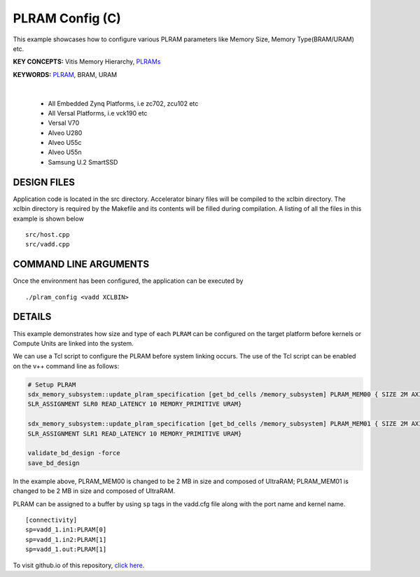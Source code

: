 PLRAM Config (C)
================

This example showcases how to configure various PLRAM parameters like Memory Size, Memory Type(BRAM/URAM) etc.

**KEY CONCEPTS:** Vitis Memory Hierarchy, `PLRAMs <https://docs.xilinx.com/r/en-US/ug1393-vitis-application-acceleration/PLRAM-Configuration-and-Use>`__

**KEYWORDS:** `PLRAM <https://docs.xilinx.com/r/en-US/ug1393-vitis-application-acceleration/PLRAM-Configuration-and-Use>`__, BRAM, URAM

.. raw:: html

 <details>

.. raw:: html

 <summary> 

 <b>EXCLUDED PLATFORMS:</b>

.. raw:: html

 </summary>
|
..

 - All Embedded Zynq Platforms, i.e zc702, zcu102 etc
 - All Versal Platforms, i.e vck190 etc
 - Versal V70
 - Alveo U280
 - Alveo U55c
 - Alveo U55n
 - Samsung U.2 SmartSSD

.. raw:: html

 </details>

.. raw:: html

DESIGN FILES
------------

Application code is located in the src directory. Accelerator binary files will be compiled to the xclbin directory. The xclbin directory is required by the Makefile and its contents will be filled during compilation. A listing of all the files in this example is shown below

::

   src/host.cpp
   src/vadd.cpp
   
COMMAND LINE ARGUMENTS
----------------------

Once the environment has been configured, the application can be executed by

::

   ./plram_config <vadd XCLBIN>

DETAILS
-------

This example demonstrates how size and type of each ``PLRAM`` can
be configured on the target platform before kernels or Compute Units 
are linked into the system.

We can use a Tcl script to configure the PLRAM before system linking occurs.
The use of the Tcl script can be enabled on the v++ command line as follows:

.. code:: cpp

     # Setup PLRAM 
     sdx_memory_subsystem::update_plram_specification [get_bd_cells /memory_subsystem] PLRAM_MEM00 { SIZE 2M AXI_DATA_WIDTH 512 
     SLR_ASSIGNMENT SLR0 READ_LATENCY 10 MEMORY_PRIMITIVE URAM} 
     
     sdx_memory_subsystem::update_plram_specification [get_bd_cells /memory_subsystem] PLRAM_MEM01 { SIZE 2M AXI_DATA_WIDTH 512 
     SLR_ASSIGNMENT SLR1 READ_LATENCY 10 MEMORY_PRIMITIVE URAM} 
     
     validate_bd_design -force
     save_bd_design

In the example above, PLRAM_MEM00 is changed to be 2 MB in size and composed of UltraRAM; 
PLRAM_MEM01 is changed to be 2 MB in size and composed of UltraRAM. 

PLRAM can be assigned to a buffer by using ``sp`` tags in the vadd.cfg file along with the port name and kernel name.

::

   [connectivity]
   sp=vadd_1.in1:PLRAM[0]
   sp=vadd_1.in2:PLRAM[1]
   sp=vadd_1.out:PLRAM[1]

To visit github.io of this repository, `click here <http://xilinx.github.io/Vitis_Accel_Examples>`__.